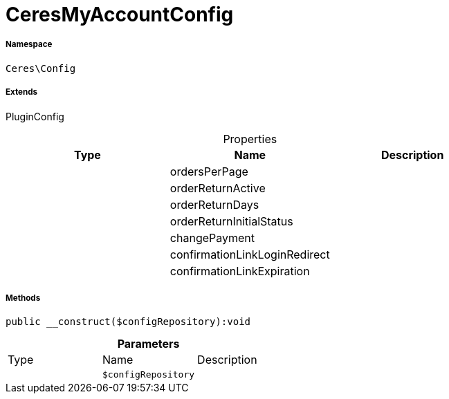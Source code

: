 :table-caption!:
:example-caption!:
:source-highlighter: prettify
:sectids!:
[[ceres__ceresmyaccountconfig]]
= CeresMyAccountConfig





===== Namespace

`Ceres\Config`

===== Extends
PluginConfig




.Properties
|===
|Type |Name |Description

| 
    |ordersPerPage
    |
| 
    |orderReturnActive
    |
| 
    |orderReturnDays
    |
| 
    |orderReturnInitialStatus
    |
| 
    |changePayment
    |
| 
    |confirmationLinkLoginRedirect
    |
| 
    |confirmationLinkExpiration
    |
|===


===== Methods

[source%nowrap, php]
----

public __construct($configRepository):void

----









.*Parameters*
|===
|Type |Name |Description
| 
a|`$configRepository`
|
|===


